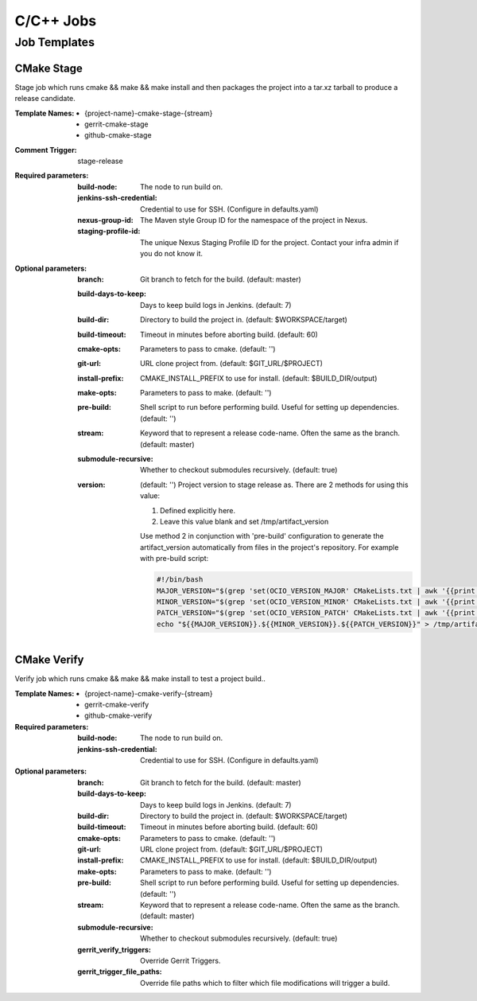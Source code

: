 ##########
C/C++ Jobs
##########

Job Templates
=============

CMake Stage
-----------

Stage job which runs cmake && make && make install and then packages the
project into a tar.xz tarball to produce a release candidate.

:Template Names:

    - {project-name}-cmake-stage-{stream}
    - gerrit-cmake-stage
    - github-cmake-stage

:Comment Trigger: stage-release

:Required parameters:

    :build-node: The node to run build on.
    :jenkins-ssh-credential: Credential to use for SSH.
        (Configure in defaults.yaml)
    :nexus-group-id: The Maven style Group ID for the namespace of the project
        in Nexus.
    :staging-profile-id: The unique Nexus Staging Profile ID for the project.
        Contact your infra admin if you do not know it.

:Optional parameters:

    :branch: Git branch to fetch for the build. (default: master)
    :build-days-to-keep: Days to keep build logs in Jenkins. (default: 7)
    :build-dir: Directory to build the project in. (default: $WORKSPACE/target)
    :build-timeout: Timeout in minutes before aborting build. (default: 60)
    :cmake-opts: Parameters to pass to cmake. (default: '')
    :git-url: URL clone project from. (default: $GIT_URL/$PROJECT)
    :install-prefix: CMAKE_INSTALL_PREFIX to use for install.
        (default: $BUILD_DIR/output)

        .. code-block:: bash
           :caption: Example

           install-prefix: |
               #!/bin/bash
               echo "Hello World."

    :make-opts: Parameters to pass to make. (default: '')
    :pre-build: Shell script to run before performing build. Useful for
        setting up dependencies. (default: '')
    :stream: Keyword that to represent a release code-name.
        Often the same as the branch. (default: master)
    :submodule-recursive: Whether to checkout submodules recursively.
        (default: true)
    :version: (default: '') Project version to stage release as. There are 2
        methods for using this value:

        1) Defined explicitly here.
        2) Leave this value blank and set /tmp/artifact_version

        Use method 2 in conjunction with 'pre-build' configuration to
        generate the artifact_version automatically from files in the
        project's repository. For example with pre-build script:

        .. code-block:: bash

           #!/bin/bash
           MAJOR_VERSION="$(grep 'set(OCIO_VERSION_MAJOR' CMakeLists.txt | awk '{{print $NF}}' | awk -F')' '{{print $1}}')"
           MINOR_VERSION="$(grep 'set(OCIO_VERSION_MINOR' CMakeLists.txt | awk '{{print $NF}}' | awk -F')' '{{print $1}}')"
           PATCH_VERSION="$(grep 'set(OCIO_VERSION_PATCH' CMakeLists.txt | awk '{{print $NF}}' | awk -F')' '{{print $1}}')"
           echo "${{MAJOR_VERSION}}.${{MINOR_VERSION}}.${{PATCH_VERSION}}" > /tmp/artifact_version

CMake Verify
------------

Verify job which runs cmake && make && make install to test a project build..

:Template Names:

    - {project-name}-cmake-verify-{stream}
    - gerrit-cmake-verify
    - github-cmake-verify

:Required parameters:

    :build-node: The node to run build on.
    :jenkins-ssh-credential: Credential to use for SSH.
        (Configure in defaults.yaml)

:Optional parameters:

    :branch: Git branch to fetch for the build. (default: master)
    :build-days-to-keep: Days to keep build logs in Jenkins. (default: 7)
    :build-dir: Directory to build the project in. (default: $WORKSPACE/target)
    :build-timeout: Timeout in minutes before aborting build. (default: 60)
    :cmake-opts: Parameters to pass to cmake. (default: '')
    :git-url: URL clone project from. (default: $GIT_URL/$PROJECT)
    :install-prefix: CMAKE_INSTALL_PREFIX to use for install.
        (default: $BUILD_DIR/output)

        .. code-block:: bash
           :caption: Example

           install-prefix: |
               #!/bin/bash
               echo "Hello World."

    :make-opts: Parameters to pass to make. (default: '')
    :pre-build: Shell script to run before performing build. Useful for
        setting up dependencies. (default: '')
    :stream: Keyword that to represent a release code-name.
        Often the same as the branch. (default: master)
    :submodule-recursive: Whether to checkout submodules recursively.
        (default: true)

    :gerrit_verify_triggers: Override Gerrit Triggers.
    :gerrit_trigger_file_paths: Override file paths which to filter which file
        modifications will trigger a build.
